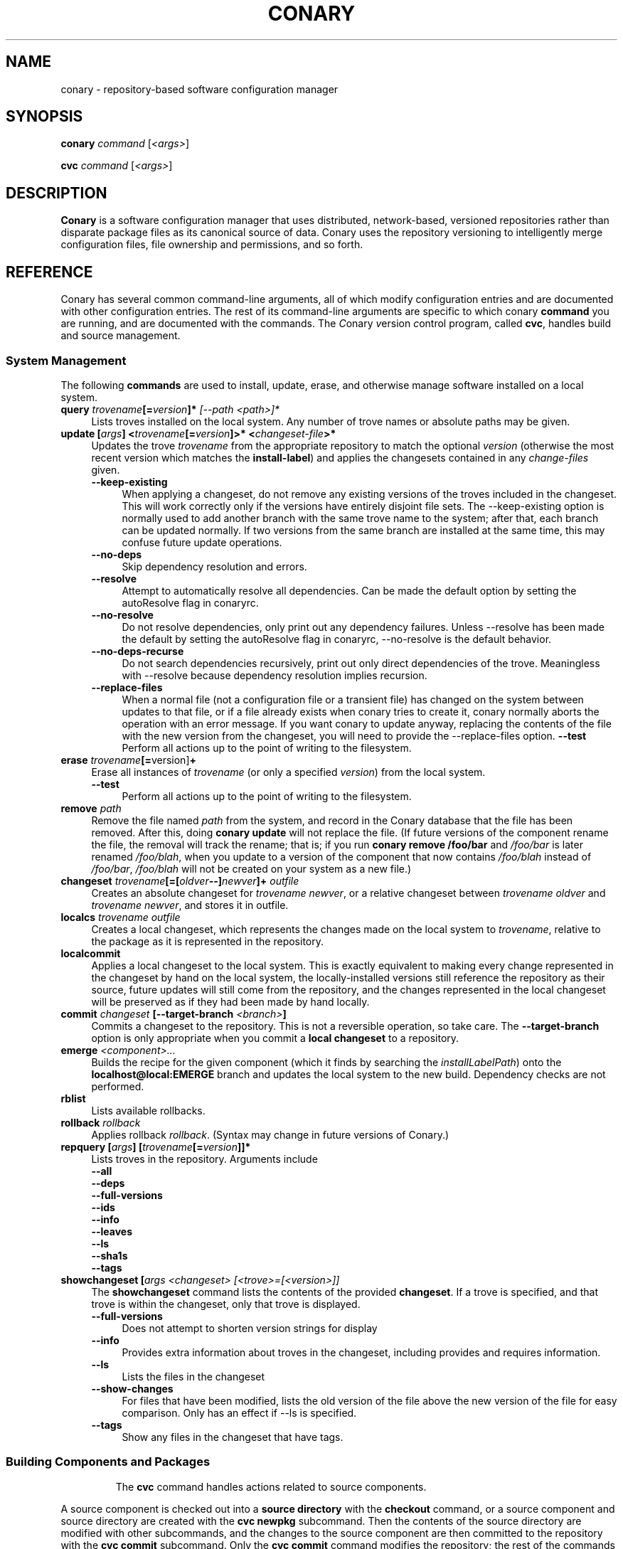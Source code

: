 .\" Copyright (c) 2004 Specifix, Inc.
.TH CONARY 1 "13 July 2004" "Specifix, Inc."
.SH NAME
conary \- repository-based software configuration manager
.SH SYNOPSIS
.B conary \fIcommand \fR[\fI<args>\fR]

.B cvc \fIcommand \fR[\fI<args>\fR]
.SH DESCRIPTION
\fBConary\fR is a software configuration manager that uses distributed,
network-based, versioned repositories rather than disparate package
files as its canonical source of data.  Conary uses the repository
versioning to intelligently merge configuration files, file ownership
and permissions, and so forth.
.SH REFERENCE
Conary has several common command-line arguments, all of which modify 
configuration entries and are documented with other configuration
entries.  The rest of its command-line arguments are specific to
which conary \fBcommand\fP you are running, and are documented with
the commands. The \fIC\fPonary \fIv\fPersion \fIc\fPontrol program, called \fBcvc\fP, handles
build and source management.
.SS "System Management"
The following \fBcommands\fP are used to install, update, erase, and
otherwise manage software installed on a local system.
.TP 4
.B query \fItrovename\fP[=\fIversion\fP]*\fP [\fI\-\-path <path>\fP]*
Lists troves installed on the local system. Any number of trove names or
absolute paths may be given.
.TP
.B update [\fIargs\fP] <\fItrovename\fP[=\fIversion\fP]>* <\fIchangeset-file\fP>*
Updates the trove \fItrovename\fR from the appropriate repository to 
match the optional \fIversion\fP (otherwise the most recent version which 
matches the \fBinstall-label\fP) and applies the changesets contained in any
\fIchange-files\fP given.
.RS 4
.TP 4
.B \-\-keep-existing
When applying a changeset, do not remove any existing versions of
the troves included in the changeset.
This will work correctly only if the versions have entirely
disjoint file sets.
The \-\-keep-existing option is normally used to add another
branch with the same trove name to the system; after that,
each branch can be updated normally.
If two versions from the same branch are
installed at the same time, this may confuse future update
operations.
.TP
.B \-\-no-deps
Skip dependency resolution and errors.
.TP
.B \-\-resolve
Attempt to automatically resolve all dependencies.
Can be made the default option by setting the autoResolve flag in conaryrc.
.TP
.B \-\-no-resolve
Do not resolve dependencies, only print out any dependency failures.
Unless \-\-resolve has been made the default by setting the
autoResolve flag in conaryrc, \-\-no-resolve
is the default behavior.
.TP
.B \-\-no-deps-recurse
Do not search dependencies recursively, print out only direct dependencies
of the trove.  Meaningless with \-\-resolve because dependency resolution
implies recursion.
.TP
.B \-\-replace-files
When a normal file (not a configuration file or a transient file) has
changed on the system between updates to that file, or if a file
already exists when conary tries to create it, conary normally
aborts the operation with an error message.
If you want conary to update anyway, replacing the contents
of the file with the new version from the changeset, you will need
to provide the \-\-replace-files option.
.B \-\-test
Perform all actions up to the point of writing to the filesystem.
.RE
.TP
.TP
.B erase \fItrovename\fP[=\fRversion]\fP+
Erase all instances of \fItrovename\fP (or only a specified \fIversion\fP)
from the local system.
.RS 4
.TP 4
.B \-\-test
Perform all actions up to the point of writing to the filesystem.
.RE
.TP
.TP
.B remove \fIpath\fP
Remove the file named \fIpath\fP from the system, and record in the
Conary database that the file has been removed.  After this, doing
\fBconary update\fP will not replace the file.  (If future versions
of the component rename the file, the removal will track the rename;
that is; if you run \fBconary remove /foo/bar\fP and \fI/foo/bar\fP
is later renamed \fI/foo/blah\fP, when you update to a version of
the component that now contains \fI/foo/blah\fP instead of
\fI/foo/bar\fP, \fI/foo/blah\fP will not be created on your system
as a new file.)
.TP
.B changeset \fItrovename\fP[=[\fIoldver\fP--]\fInewver\fP]+ \fIoutfile\fP
Creates an absolute changeset for \fItrovename newver\fP, or a relative
changeset between \fItrovename oldver\fP and \fItrovename newver\fP, and stores
it in outfile.
.TP
.B localcs \fItrovename outfile\fP
Creates a local changeset, which represents the changes made on the
local system to \fItrovename\fP, relative to the package as it is
represented in the repository.
.TP
.B localcommit
Applies a local changeset to the local system.  This is exactly
equivalent to making every change represented in the changeset
by hand on the local system, the locally-installed versions still
reference the repository as their source, future updates will still
come from the repository, and the changes represented in the local
changeset will be preserved as if they had been made by hand
locally.
.TP
.B commit \fIchangeset\fP [\-\-target-branch \fI<branch>\fP]
Commits a changeset to the repository.  This is not a reversible
operation, so take care.  The \fB\-\-target-branch\fP option
is only appropriate when you commit a \fBlocal changeset\fP
to a repository.
.TP
.B emerge \fI<component>...\fP
Builds the recipe for the given component (which it finds by searching the
\fIinstallLabelPath\fP) onto the \fBlocalhost@local:EMERGE\fP branch
and updates the local system to the new build. Dependency checks are
not performed.
.TP
.B rblist
Lists available rollbacks.
.TP
.B rollback \fIrollback\fP
Applies rollback \fIrollback\fP.  (Syntax may change in future versions
of Conary.)
.TP
.B repquery [\fIargs\fP] [\fItrovename\fP[=\fIversion\fP]]*
Lists troves in the repository.
Arguments include
.RS 4
.TP 4
.B \-\-all
.\" FIXME: document
.TP
.B \-\-deps
.\" FIXME: document
.TP
.B \-\-full-versions
.\" FIXME: document
.TP
.B \-\-ids
.\" FIXME: document
.TP
.B \-\-info
.\" FIXME: document
.TP
.B \-\-leaves
.\" FIXME: document
.TP
.B \-\-ls
.\" FIXME: document
.TP
.B \-\-sha1s
.\" FIXME: document
.TP
.B \-\-tags
.\" FIXME: document
.RE
.TP
.B showchangeset [\fIargs\fP \fI<changeset> [<trove>=[<version>]]\fP
The \fBshowchangeset\fP command lists the contents of the provided 
\fBchangeset\fP.  If a trove is specified, and that trove is within the 
changeset, only that trove is displayed.

.RS 4
.TP 4
.B \-\-full-versions
Does not attempt to shorten version strings for display
.\" FIXME: add semantics
.TP
.B \-\-info
Provides extra information about troves in the changeset, including provides
and requires information.
.TP
.B \-\-ls
Lists the files in the changeset
.TP
.B \-\-show-changes
For files that have been modified, lists the old version of the file above the
new version of the file for easy comparison.   Only has an effect if --ls
is specified.  
.TP
.B \-\-tags
Show any files in the changeset that have tags.
.TP

.\"
.\"
.\"
.SS "Building Components and Packages"
The \fBcvc\fP command handles actions related to source components.
.PP
A source component is checked out into a \fBsource directory\fP
with the \fBcheckout\fP command, or a source component and
source directory are created with the \fBcvc newpkg\fP subcommand.
Then the contents of the source directory are modified with other
subcommands, and the changes to the source component are then
committed to the repository with the \fBcvc commit\fP subcommand.
Only the \fBcvc commit\fP command modifies the repository; the
rest of the commands either query the repository for information
about a source package or schedule a change to be applied to the
repository by the next \fBcvc commit\fP command.
.PP
The default branch on which each of these commands operates
is specified by the \fBbuildLabel\fP configuration entry
(see below).
.PP
The following \fBcommands\fP to \fBcvc\fP are used to create,
modify, and cook source components:
.TP 4
.B cook \fI[\fR\-\-prep\fI] [\fR--macros file\fI] \e
.PD 0
.TP
.B \ \ \ \ \ [\fR\-\-target-branch \fI<branch>\fP] \e
.PD 0
.TP
.B \ \ \ \ \ [\fR\-\-resume [<linenums>|policy]] \e
.PD 0
.TP
.B \ \ \ \ \ [\fR\-\-use-flag "<flag> True|False"] \e
.PD 0
.TP
.B \ \ \ \ \ [\fR\-\-use-macro <macro> <string>] \e
.PD 0
.TP
.B \ \ \ \ \ \fI<file>\fP.recipe\fI|<component>...
.PD

Build a package.  If \fB\-\-prep\fP is specified, the souce code is
unpacked, but is not built. if \fB\-\-macros\fP is specified, it
names a file containing macro definitions to apply to the recipe
macro set.  
.IP
If \fB\-\-resume <linenums>\fP is specified, 
conary will cook the specified line numbers of the recipe.  The format of
<linenums> is any number of pairs of n or n:m 
separated by commas, where n and m are line numbers in the recipe.  
If the initial line number in a pair is left off, leaving :m, 
conary will begin cooking from the beginning of the file.  
If the final line number is left off, leaving n:, conary will cook
until the end 
of the file, run all the policy, and create a changeset.  A \-\-resume n without
a colon is equivalent to n:n, if there are other ranges given to \-\-resume,
or n: if it is the only argument given to \-\-resume.  All resume line 
numbers must be provided in increasing order.

If \fB\-\-resume\fP is specified with no parameter,
the recipe will be recooked from the line of last failure.  
If \fB\-\-resume policy\fP is specified, the policy will be rechecked 
from the last build; this only works if the destdir still exists,
either because of a policy error or because the \fB\-\-noclean\fP option
was provided.

Example: cvc cook \-\-resume 5:10,15,35:

Note that the \fB\-\-resume\fP option may
be used only with local recipe files, not source components grabbed
from a repository.
.IP 
The \-\-use-flag option can be used to override the default Use flags 
and package-specific flags for this instantiaton.   The format for
<flag> may be Use.<useflag>, where <useflag> is a system-wide Use 
flag, or Flags.<package>.<pkgflag>, where <pkgflag> is a flag defined
in <package>, or Arch.<archflag>, where <archflag> is a flag defining the 
current architecture.  <package>, <useflag>, <pkgflag>, and <archflag>
are case sensitive.  Note that the flag and its boolean value must be 
enclosed in quotes, e.g. \-\-use-flag "Flags.kernel.smp False"

The \-\-use-macro option assigns the given string value to <macro>.  
The value given overrides any attempt to reset the value later in the 
recipe.  The macro and its boolean value must be enclosed in quotes.
.IP 
If the thing to be cooked ends in \fB.recipe\fP, then
it must be a recipe file and the package will be cooked from the
filesystem.  Otherwise, it must name a repository component and
the package will be cooked from the repository.
.IP
Conary will build a changeset that is relative to the current
\fBbuildLabel\fP unless the \fB\-\-target-branch\fP option is
specified.
.TP 4
.B add \fIfile...\fP
Adds all the files listed on the command line to the source
component.
.TP
.B annotate \fI<file>\fP
Show the version, date, and author of each of the lines in \fI<file>.
\fI<file> must be a file in a conary source dir.
.TP
.B branch \fInewbranch branchfrom [trove]\fP
Creates a new branch in the repository, relative to branch
\fIbranchfrom\fP.  If \fItrove\fP is listed, create the
branch only for that trove.
.TP
.B checkout [\-\-dir \fI<dir>\fP] \fI<trove\fP[=\fIversion\fP]>\fP
Check the \fI<trove>\fB:source\fR component out of the repository
and put it in directory \fI<dir>\fP if specified, and directory
\fI<trove>\fP otherwise.  Fetches the most recent version
specified by \fBbuildLabel\fP unless \fI<version>\fP is specified.
.TP
.B commit [\-\-message \fI<message>\fP]
Different from \fBconary commit\fP, \fBcvc commit\fP
commits all the changes in the source directory to the repository. 
It will ask for a changelog message unless one is passed on the
command line with \fB\-\-message\fP.
.TP
.B describe \fI<xml file>\fP
Update the metadata of the source trove in the current source directory
based on the contents of \fI<xml file>\fP.
.TP
.B diff
Show (in a slightly extended unified diff format) the changes that
have been made in the current source directory since the last
\fBcvc commit\fP
(or, if no commit, since the source component was checked out).
.TP
.B log [\fI<branch>\fP]
Prints the log messages for the branch specified by \fBbuildLabel\fP,
or for \fI<branch>\fP if specified.
.TP
.B newpkg \fI<name>\fP
Creates a new package.  This modifies the repository, and is
irreversable, so use this command with care.
.TP
.B rdiff \fI<name> <oldver> <newver>\fP
This source command operates only on the repository, not on a
source directory.  It creates a diff between two versions of
a source trove from the repository.
.TP
.B remove \fI<filename>...\fP
Unlike \(lq\fBcvs remove\fP\(rq, \fBcvc remove\fP both removes
the file from the filesystem and marks it to be removed from the next
version checked into the repository at the next \fBcvc commit\fP.
.TP
.B rename \fI<oldname> <newname>\fP
Renames the file \fI<oldname>\fP to \fI<newname>\fP on the filesystem,
and marks it to be removed from the repository at the next
\fBcvc commit\fP.
.TP
.B update [\fI<version>\fP]
Updates the current source directory to the latest version, or to
\fI<version>\fP if specified.  Merges changes when possible.
.RE
.\"
.\"
.\"
.SH JARGON
Conary introduces new concepts and makes new distinctions.
.TP 4
.B Repository
A network-accessible database that contains files for multiple packages,
and multiple versions of these packages, on multiple development branches.
Nothing is ever removed from the repository once it has been added.
.TP
.B Files
Conary tracks files by unique file identifier rather than path name.
(This allows Conary to track changes to file names.)  A reference to
a \(lqfile\(rq is not a reference to a path name, but rather to the
file referenced by the unique file identifier.
.TP
.B Troves
Every collection kept in a repository is generically called a
\fBtrove\fP.  A trove can contain either files or other troves.
.TP
.B Packages and Components
\fBPackages\fP contain logically-connected collections of files.
The files are grouped into \fBcomponents\fP, and the components
are grouped into packages.  Components have a package name, a
\fB:\fP character, and a component suffix; for example:
\fBconary:runtime\fP.
.IP
Not all components are part of a package.  Some components, such
as those with a \fBsource\fP or \fBtest\fP suffix, are independent
components that are related to but not included in a package.
.TP
.B Groups and Filesets
A \fBGroup\fP is an arbitrary collection of other troves, and its
name starts with \fBgroup-\fP.  A \fBFileset\fP is an arbitrary
collection of files, and its name starts with \fBfileset-\fP.
.TP
.B Labels, Versions, and Branchnames
Conary version strings are a \fB/\fP-separated sequence, normally 
\fB/\fP-prefixed, of specifiers of the form
\(lq\fI<label>[\fB/\fI<version>\fB-\fI<release>]\fR\(rq, and
a \fI<label>\fR follows the form
\(lq\fI[<repository>]\fB@\fI[<namespace>\fB:\fI]<tag>\fR\(rq.
A version string is \fBfully-qualified\fP if it is \fB/\fP-prefixed.
The \fI<namespace>\fB:\fI<tag>\fR pair is generally seen together,
and is called a \fBBranchname\fP.
.RS 4
.TP 4
\f(BI<version>\fP
The upstream version of the package
.TP
\f(BI<release>\fP
A \fI<release>\fP is a \fI<sourcebuild>\fP-\fI<binarybuild>\fP pair
of numbers, where \fI<sourcebuild>\fP specifies the source package
the binary came from, and \fI<binarybuild>\fP tells which build of the
sources is being installed. Source packages have release numbers which
exclude the -\fI<binarybuild>\fP portion. When new versions of a package
are cooked, conary will increment the \fI<binarybuild>\fP portion of
the release number.
.TP
\f(BI<tag>\fP and \fBbranch string\fP
\fI<tag>\fP is a simple string that is unique within a namespace.
A \fBbranch string\fP is a fully-qualified version string without a
trailing \fI<version>\fP-\fI<release>\fP pair.
.TP
\f(BI<label>\fP
A \fI<label>\fP does not include any leading \fB/\fP character, and
has the special property of being able to apply to more than one
branch at once.  Therefore, \fBconary.example.com@local:foo\fP might
refer to \fIboth\fP of the following at once:
.br
/conary.example.com@local:bar/conary.example.com@local:foo
.br
/conary.example.com@local:foo
.br
A label applies to any branch whose name ends with the label.
.RE
.TP
.B Changesets
A \fBchangeset\fP is a representation of the changes between two versions
(a \fBrelative changeset\fP) or the change between nil and a version
(an \fBabsolute changeset\fP).  Changesets are used internally as the
main form of communication between the Conary client and the repository,
and can also live independently as files.
.\"
.\"
.\"
.SH EXAMPLES
Coming soon to a man page near you!
.\"
.\"
.\"
.SH FILES
.\" do not put excess space in the file list
.PD 0
.TP 4
.I /etc/conaryrc
.TP
.I $HOME/.conaryrc
The configuration files for Conary; entries in \fI$HOME/.conaryrc\fR
override entries in \fI/etc/conaryrc,\fR and command-line options
(including the \fB\-\-config\fR option, which allows you to override
one line in the config file, and the \-\-config-file option, which 
reads in an additional, supplied config file) override both 
configuration files.  Conary configuration items can be strings,
booleans (\fBTrue\fP or \fBFalse\fP), or mappings (\f(BIto from\fP) and
can include:
.PD
.RS 4
.TP 4
.B autoResolve
If autoResolve is True, the conary update command will automatically
resolve dependencies (unless the \-\-no-resolve option is provided).
If it is false, the conary update command will not
resolve dependencies, unless the \-\-resolve option is provided.
The autoResolve option is False by default.
.TP
.B buildLabel
The default label for troves during source code operations
(checkout, diff, etc) and for cooking.  Can be overridden by
the \fB\-\-build-label \fI<label>\fR command-line option.
.TP
.B buildPath
The path packages are built under; default \fI/usr/src/conary/builds
.TP
.B contact
The contact name (normally an email address or URL) to put in changelog
entries when committing changes to source components.
.TP
.B dbPath
The path to the Conary database on the local system.  It is relative
to \fBroot\fP (see below) and should normally not be changed.
.TP
.B installLabelPath
The ordered path of labels to use when an incomplete version is
specified to install package, query the repository, and abbreviate
versions when displaying them.
Can be overridden by the \fB\-\-install-label \fI<label>\fR command-line option.
.TP
.B lookaside
The transient lookaside cache used only during building, normally
\fI/var/cache/conary\fR
.TP
.B name
The name used in changelog entries when committing changes to source
components.
.TP
.B repositoryMap
Maps a hostname from a label to a full URL for a networked repository.
Multiple maps can be given for a single label. (If no mapping is found,
\fBhttp://\f(BIhostname\fB/conary/\fR is used as the default map.)
.TP
.B root
The path to install files into, normally \fI/\fR.
Can be overridden by the \fB\-\-root \fI<root>\fR command-line option.
.TP
.B Use.<useflag>
.B Arch.<archflag>
.B <package>.<packageflag>
Assigns the given boolean value to the flag. 
Can be overridden by the \fB\-\-use-flag \fI"<flag> <bool>"\fR command-line option.
.TP
.B Macros.<macro>
Assigns the given string to <macro>, for use in cooking.  Useful especially for setting march, os, target, and parallelmflags.
Can be overridden by the \fB\-\-use-macro \fI"<macro> <value>"\fR command-line option.  Note that all values are assumed to be strings -- no quotes are necessary around <value> on the command line or in the config file.
.TP
.B includeConfigFile
Immediately reads the listed configuration file.  The file name may include
shell globs, in which case all files matching the glob will be read in.
.RE
.TP 4
.I /etc/conary
Contains all local configuration for Conary except for the conaryrc file.
.TP
.I /etc/conary/tags/
Tagdescription files describing dynamic tags.
.\" FIXME: need a man page describing the tagdescription file format.
.TP
.I /usr/libexec/conary/tags/
Taghandler files implementing dynamic tags.
.\" FIXME: need a man page describing the taghandler calling convention.
.TP
.I /var/lib/conarydb/conarydb
The database file containing all the local system metadata.
.TP
.I /var/lib/conarydb/contents
Original file contents of configuration files Conary tracks.
.TP
.I /var/lib/conarydb/rollbacks
Changeset files representing rollbacks (listed via \fBconary
rblist\fP).
.\"
.\"
.\"
.SH BUGS
There are no bugs, only undocumented features.
.\"
.\"
.\"
.SH "SEE ALSO"
http://www.specifix.com/
.br
http://wiki.specifix.com/
.br
http://www.specifix.com/technology/conary.pdf
.I An Introduction to the Conary Software Provisioning System
.br
http://www.specifix.com/technology/Reprint-Wilson-OLS2004.pdf
.I Repository-based System Management Using Conary
